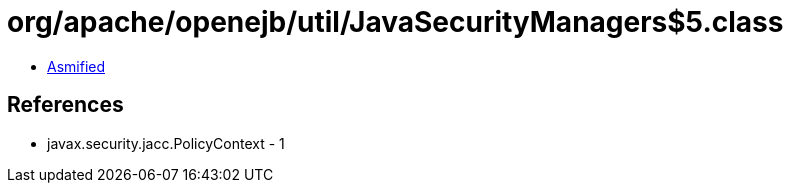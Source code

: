 = org/apache/openejb/util/JavaSecurityManagers$5.class

 - link:JavaSecurityManagers$5-asmified.java[Asmified]

== References

 - javax.security.jacc.PolicyContext - 1
